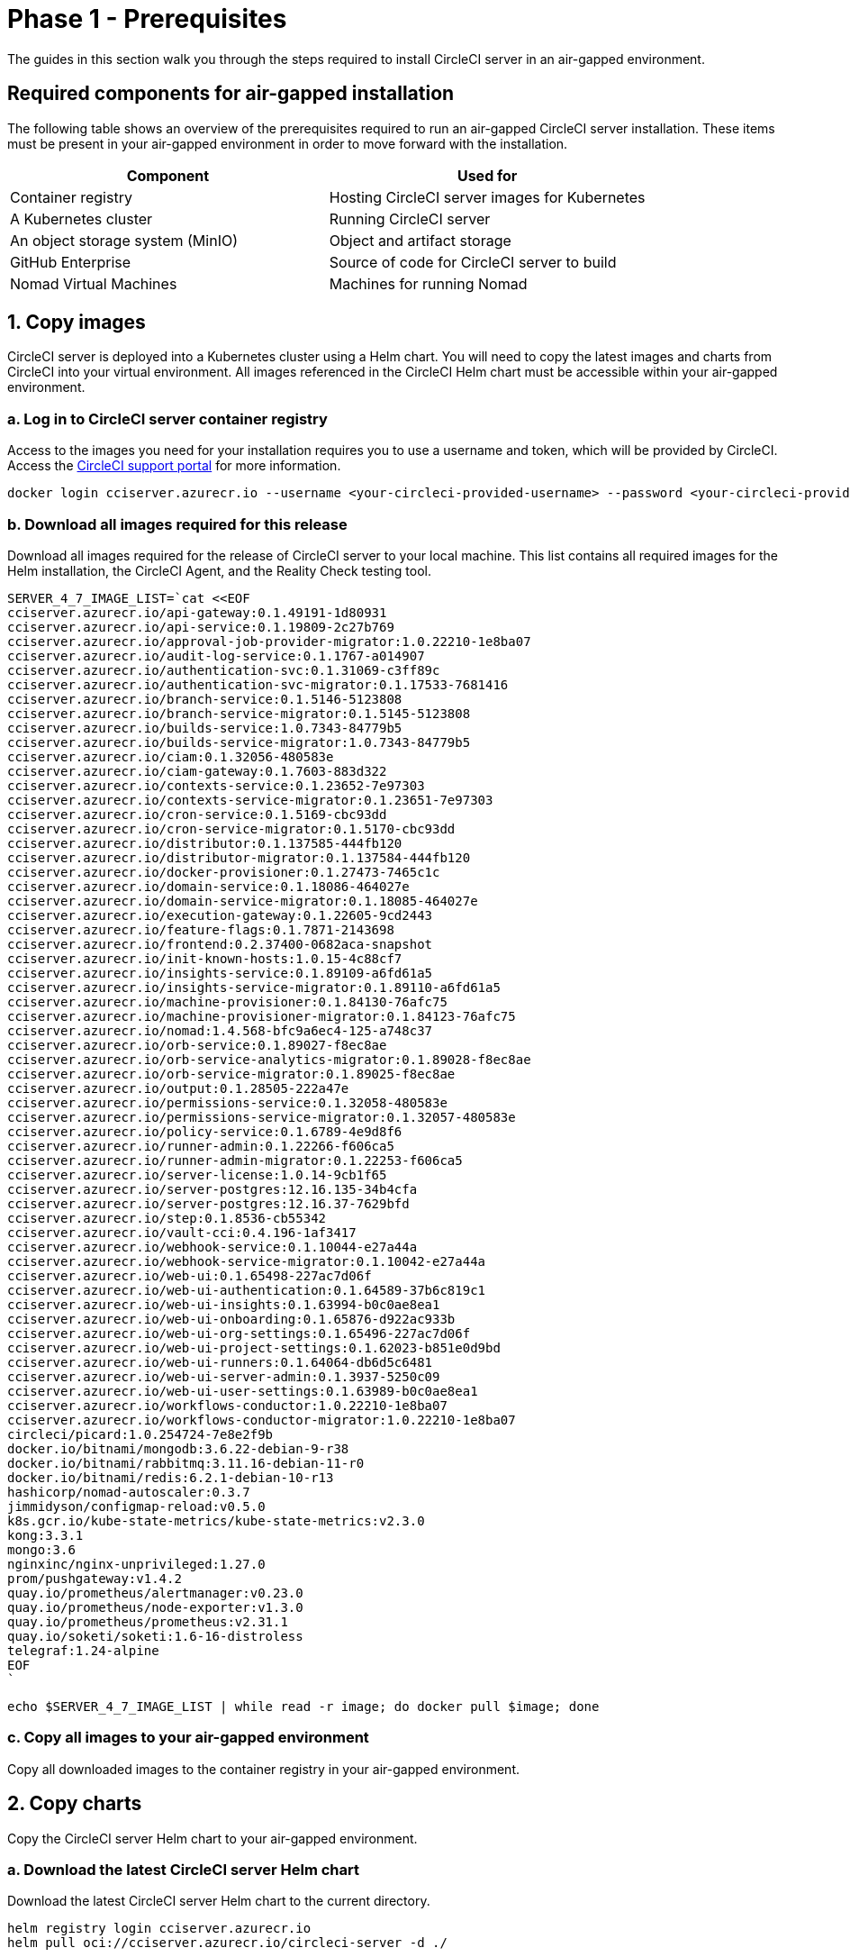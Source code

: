 = Phase 1 - Prerequisites
:page-platform: Server v4.7, Server Admin
:experimental:
:page-description: A guide to installing CircleCI server v4.7 in an air-gapped environment. Requirements, images and Helm charts.
:icons: font
:toc: macro
:toc-title:

The guides in this section walk you through the steps required to install CircleCI server in an air-gapped environment.

[#required-components]
== Required components for air-gapped installation
The following table shows an overview of the prerequisites required to run an air-gapped CircleCI server installation. These items must be present in your air-gapped environment in order to move forward with the installation.

[.table.table-striped]
[cols=2*, options="header", stripes=even]
|===
| Component
| Used for

| Container registry
| Hosting CircleCI server images for Kubernetes

| A Kubernetes cluster
| Running CircleCI server

| An object storage system (MinIO)
| Object and artifact storage

| GitHub Enterprise
| Source of code for CircleCI server to build

| Nomad Virtual Machines
| Machines for running Nomad

|===

[#copy-images]
== 1. Copy images

CircleCI server is deployed into a Kubernetes cluster using a Helm chart. You will need to copy the latest images and charts from CircleCI into your virtual environment. All images referenced in the CircleCI Helm chart must be accessible within your air-gapped environment.

[#login-to-acr]
=== a. Log in to CircleCI server container registry
Access to the images you need for your installation requires you to use a username and token, which will be provided by CircleCI. Access the link:https://support.circleci.com/[CircleCI support portal] for more information.

[,bash]
----
docker login cciserver.azurecr.io --username <your-circleci-provided-username> --password <your-circleci-provided-token>
----

=== b. Download all images required for this release
Download all images required for the release of CircleCI server to your local machine. This list contains all required images for the Helm installation, the CircleCI Agent, and the Reality Check testing tool.

[,bash]
----
SERVER_4_7_IMAGE_LIST=`cat <<EOF
cciserver.azurecr.io/api-gateway:0.1.49191-1d80931
cciserver.azurecr.io/api-service:0.1.19809-2c27b769
cciserver.azurecr.io/approval-job-provider-migrator:1.0.22210-1e8ba07
cciserver.azurecr.io/audit-log-service:0.1.1767-a014907
cciserver.azurecr.io/authentication-svc:0.1.31069-c3ff89c
cciserver.azurecr.io/authentication-svc-migrator:0.1.17533-7681416
cciserver.azurecr.io/branch-service:0.1.5146-5123808
cciserver.azurecr.io/branch-service-migrator:0.1.5145-5123808
cciserver.azurecr.io/builds-service:1.0.7343-84779b5
cciserver.azurecr.io/builds-service-migrator:1.0.7343-84779b5
cciserver.azurecr.io/ciam:0.1.32056-480583e
cciserver.azurecr.io/ciam-gateway:0.1.7603-883d322
cciserver.azurecr.io/contexts-service:0.1.23652-7e97303
cciserver.azurecr.io/contexts-service-migrator:0.1.23651-7e97303
cciserver.azurecr.io/cron-service:0.1.5169-cbc93dd
cciserver.azurecr.io/cron-service-migrator:0.1.5170-cbc93dd
cciserver.azurecr.io/distributor:0.1.137585-444fb120
cciserver.azurecr.io/distributor-migrator:0.1.137584-444fb120
cciserver.azurecr.io/docker-provisioner:0.1.27473-7465c1c
cciserver.azurecr.io/domain-service:0.1.18086-464027e
cciserver.azurecr.io/domain-service-migrator:0.1.18085-464027e
cciserver.azurecr.io/execution-gateway:0.1.22605-9cd2443
cciserver.azurecr.io/feature-flags:0.1.7871-2143698
cciserver.azurecr.io/frontend:0.2.37400-0682aca-snapshot
cciserver.azurecr.io/init-known-hosts:1.0.15-4c88cf7
cciserver.azurecr.io/insights-service:0.1.89109-a6fd61a5
cciserver.azurecr.io/insights-service-migrator:0.1.89110-a6fd61a5
cciserver.azurecr.io/machine-provisioner:0.1.84130-76afc75
cciserver.azurecr.io/machine-provisioner-migrator:0.1.84123-76afc75
cciserver.azurecr.io/nomad:1.4.568-bfc9a6ec4-125-a748c37
cciserver.azurecr.io/orb-service:0.1.89027-f8ec8ae
cciserver.azurecr.io/orb-service-analytics-migrator:0.1.89028-f8ec8ae
cciserver.azurecr.io/orb-service-migrator:0.1.89025-f8ec8ae
cciserver.azurecr.io/output:0.1.28505-222a47e
cciserver.azurecr.io/permissions-service:0.1.32058-480583e
cciserver.azurecr.io/permissions-service-migrator:0.1.32057-480583e
cciserver.azurecr.io/policy-service:0.1.6789-4e9d8f6
cciserver.azurecr.io/runner-admin:0.1.22266-f606ca5
cciserver.azurecr.io/runner-admin-migrator:0.1.22253-f606ca5
cciserver.azurecr.io/server-license:1.0.14-9cb1f65
cciserver.azurecr.io/server-postgres:12.16.135-34b4cfa
cciserver.azurecr.io/server-postgres:12.16.37-7629bfd
cciserver.azurecr.io/step:0.1.8536-cb55342
cciserver.azurecr.io/vault-cci:0.4.196-1af3417
cciserver.azurecr.io/webhook-service:0.1.10044-e27a44a
cciserver.azurecr.io/webhook-service-migrator:0.1.10042-e27a44a
cciserver.azurecr.io/web-ui:0.1.65498-227ac7d06f
cciserver.azurecr.io/web-ui-authentication:0.1.64589-37b6c819c1
cciserver.azurecr.io/web-ui-insights:0.1.63994-b0c0ae8ea1
cciserver.azurecr.io/web-ui-onboarding:0.1.65876-d922ac933b
cciserver.azurecr.io/web-ui-org-settings:0.1.65496-227ac7d06f
cciserver.azurecr.io/web-ui-project-settings:0.1.62023-b851e0d9bd
cciserver.azurecr.io/web-ui-runners:0.1.64064-db6d5c6481
cciserver.azurecr.io/web-ui-server-admin:0.1.3937-5250c09
cciserver.azurecr.io/web-ui-user-settings:0.1.63989-b0c0ae8ea1
cciserver.azurecr.io/workflows-conductor:1.0.22210-1e8ba07
cciserver.azurecr.io/workflows-conductor-migrator:1.0.22210-1e8ba07
circleci/picard:1.0.254724-7e8e2f9b
docker.io/bitnami/mongodb:3.6.22-debian-9-r38
docker.io/bitnami/rabbitmq:3.11.16-debian-11-r0
docker.io/bitnami/redis:6.2.1-debian-10-r13
hashicorp/nomad-autoscaler:0.3.7
jimmidyson/configmap-reload:v0.5.0
k8s.gcr.io/kube-state-metrics/kube-state-metrics:v2.3.0
kong:3.3.1
mongo:3.6
nginxinc/nginx-unprivileged:1.27.0
prom/pushgateway:v1.4.2
quay.io/prometheus/alertmanager:v0.23.0
quay.io/prometheus/node-exporter:v1.3.0
quay.io/prometheus/prometheus:v2.31.1
quay.io/soketi/soketi:1.6-16-distroless
telegraf:1.24-alpine
EOF
`
----

[source, bash]
----
echo $SERVER_4_7_IMAGE_LIST | while read -r image; do docker pull $image; done
----

[#copy-all-images]
=== c. Copy all images to your air-gapped environment
Copy all downloaded images to the container registry in your air-gapped environment.

[#copy-charts]
== 2. Copy charts
Copy the CircleCI server Helm chart to your air-gapped environment.

[#download-helm-chart]
=== a. Download the latest CircleCI server Helm chart
Download the latest CircleCI server Helm chart to the current directory.

[,bash]
----
helm registry login cciserver.azurecr.io
helm pull oci://cciserver.azurecr.io/circleci-server -d ./
----

[#upload-helm-chart]
=== b. Copy the Helm chart to your air-gapped environment
Copy the downloaded `.tgz` Helm chart to your air-gapped environment.

[#next-steps]
== Next steps

Once the steps on this page are complete, go to the xref:phase-2-configure-object-storage.adoc#[Phase 2 - Configure object storage] guide.
